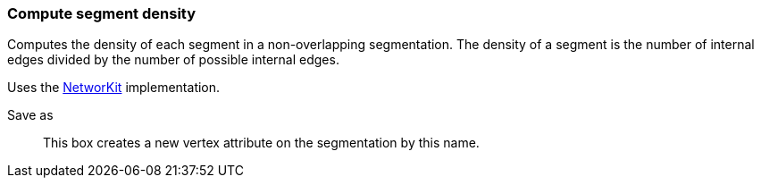 ### Compute segment density

Computes the density of each segment in a non-overlapping segmentation.
The density of a segment is the number of internal edges divided by the
number of possible internal edges.

Uses the https://networkit.github.io/dev-docs/cpp_api/classNetworKit_1_1IntrapartitionDensity.html[NetworKit]
implementation.

====
[p-name]#Save as#::
This box creates a new vertex attribute on the segmentation by this name.
====
